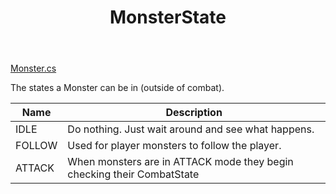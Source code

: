 #+TITLE:MonsterState
[[file:../TestMonsterMeld/Assets/Scripts/Monster.org][Monster.cs]]

The states a Monster can be in (outside of combat).
| Name   | Description                                                            |
|--------+------------------------------------------------------------------------|
| IDLE   | Do nothing. Just wait around and see what happens.                     |
| FOLLOW | Used for player monsters to follow the player.                         |
| ATTACK | When monsters are in ATTACK mode they begin checking their CombatState |

